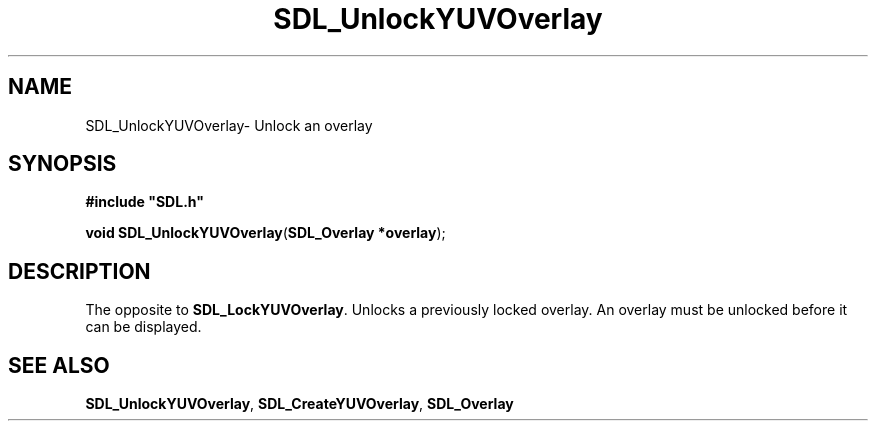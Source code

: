 .TH "SDL_UnlockYUVOverlay" "3" "Thu 12 Oct 2000, 13:50" "SDL" "SDL API Reference" 
.SH "NAME"
SDL_UnlockYUVOverlay\- Unlock an overlay
.SH "SYNOPSIS"
.PP
\fB#include "SDL\&.h"
.sp
\fBvoid \fBSDL_UnlockYUVOverlay\fP\fR(\fBSDL_Overlay *overlay\fR);
.SH "DESCRIPTION"
.PP
The opposite to \fI\fBSDL_LockYUVOverlay\fP\fR\&. Unlocks a previously locked overlay\&. An overlay must be unlocked before it can be displayed\&.
.SH "SEE ALSO"
.PP
\fI\fBSDL_UnlockYUVOverlay\fP\fR, \fI\fBSDL_CreateYUVOverlay\fP\fR, \fI\fBSDL_Overlay\fR\fR
...\" created by instant / docbook-to-man, Thu 12 Oct 2000, 13:50
